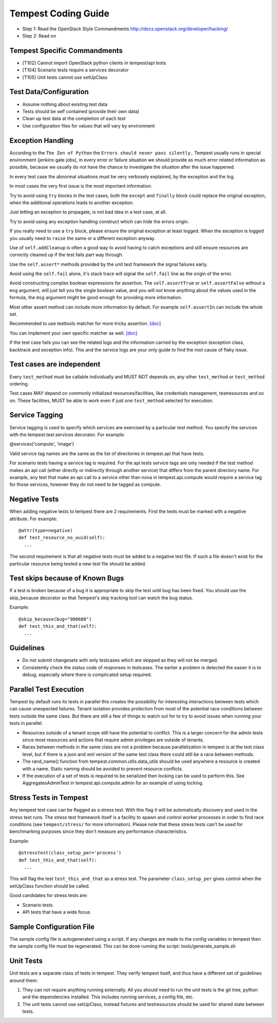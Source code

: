Tempest Coding Guide
====================

- Step 1: Read the OpenStack Style Commandments
  http://docs.openstack.org/developer/hacking/
- Step 2: Read on

Tempest Specific Commandments
------------------------------

- [T102] Cannot import OpenStack python clients in tempest/api tests
- [T104] Scenario tests require a services decorator
- [T105] Unit tests cannot use setUpClass

Test Data/Configuration
-----------------------
- Assume nothing about existing test data
- Tests should be self contained (provide their own data)
- Clean up test data at the completion of each test
- Use configuration files for values that will vary by environment


Exception Handling
------------------
According to the ``The Zen of Python`` the
``Errors should never pass silently.``
Tempest usually runs in special environment (jenkins gate jobs), in every
error or failure situation we should provide as much error related
information as possible, because we usually do not have the chance to
investigate the situation after the issue happened.

In every test case the abnormal situations must be very verbosely explained,
by the exception and the log.

In most cases the very first issue is the most important information.

Try to avoid using ``try`` blocks in the test cases, both the ``except``
and ``finally`` block could replace the original exception,
when the additional operations leads to another exception.

Just letting an exception to propagate, is not bad idea in a test case,
at all.

Try to avoid using any exception handling construct which can hide the errors
origin.

If you really need to use a ``try`` block, please ensure the original
exception at least logged.  When the exception is logged you usually need
to ``raise`` the same or a different exception anyway.

Use of ``self.addCleanup`` is often a good way to avoid having to catch
exceptions and still ensure resources are correctly cleaned up if the
test fails part way through.

Use the ``self.assert*`` methods provided by the unit test framework
the signal failures early.

Avoid using the ``self.fail`` alone, it's stack trace will signal
the ``self.fail`` line as the origin of the error.

Avoid constructing complex boolean expressions for assertion.
The ``self.assertTrue`` or ``self.assertFalse`` without a ``msg`` argument,
will just tell you the single boolean value, and you will not know anything
about the values used in the formula, the ``msg`` argument might be good enough
for providing more information.

Most other assert method can include more information by default.
For example ``self.assertIn`` can include the whole set.

Recommended to use testtools matcher for more tricky assertion.
`[doc] <http://testtools.readthedocs.org/en/latest/for-test-authors.html#matchers>`_

You can implement your own specific matcher as well.
`[doc] <http://testtools.readthedocs.org/en/latest/for-test-authors.html#writing-your-own-matchers>`_

If the test case fails you can see the related logs and the information
carried by the exception (exception class, backtrack and exception info).
This and the service logs are your only guide to find the root cause of flaky
issue.

Test cases are independent
--------------------------
Every ``test_method`` must be callable individually and MUST NOT depends on,
any other ``test_method`` or ``test_method`` ordering.

Test cases MAY depend on commonly initialized resources/facilities, like
credentials management, testresources and so on. These facilities, MUST be able
to work even if just one ``test_method`` selected for execution.

Service Tagging
---------------
Service tagging is used to specify which services are exercised by a particular
test method. You specify the services with the tempest.test.services decorator.
For example:

@services('compute', 'image')

Valid service tag names are the same as the list of directories in tempest.api
that have tests.

For scenario tests having a service tag is required. For the api tests service
tags are only needed if the test method makes an api call (either directly or
indirectly through another service) that differs from the parent directory
name. For example, any test that make an api call to a service other than nova
in tempest.api.compute would require a service tag for those services, however
they do not need to be tagged as compute.

Negative Tests
--------------
When adding negative tests to tempest there are 2 requirements. First the tests
must be marked with a negative attribute. For example::

  @attr(type=negative)
  def test_resource_no_uuid(self):
    ...

The second requirement is that all negative tests must be added to a negative
test file. If such a file doesn't exist for the particular resource being
tested a new test file should be added.

Test skips because of Known Bugs
--------------------------------

If a test is broken because of a bug it is appropriate to skip the test until
bug has been fixed. You should use the skip_because decorator so that
Tempest's skip tracking tool can watch the bug status.

Example::

  @skip_because(bug="980688")
  def test_this_and_that(self):
    ...

Guidelines
----------
- Do not submit changesets with only testcases which are skipped as
  they will not be merged.
- Consistently check the status code of responses in testcases. The
  earlier a problem is detected the easier it is to debug, especially
  where there is complicated setup required.

Parallel Test Execution
-----------------------
Tempest by default runs its tests in parallel this creates the possibility for
interesting interactions between tests which can cause unexpected failures.
Tenant isolation provides protection from most of the potential race conditions
between tests outside the same class. But there are still a few of things to
watch out for to try to avoid issues when running your tests in parallel.

- Resources outside of a tenant scope still have the potential to conflict. This
  is a larger concern for the admin tests since most resources and actions that
  require admin privileges are outside of tenants.

- Races between methods in the same class are not a problem because
  parallelization in tempest is at the test class level, but if there is a json
  and xml version of the same test class there could still be a race between
  methods.

- The rand_name() function from tempest.common.utils.data_utils should be used
  anywhere a resource is created with a name. Static naming should be avoided
  to prevent resource conflicts.

- If the execution of a set of tests is required to be serialized then locking
  can be used to perform this. See AggregatesAdminTest in
  tempest.api.compute.admin for an example of using locking.

Stress Tests in Tempest
-----------------------
Any tempest test case can be flagged as a stress test. With this flag it will
be automatically discovery and used in the stress test runs. The stress test
framework itself is a facility to spawn and control worker processes in order
to find race conditions (see ``tempest/stress/`` for more information). Please
note that these stress tests can't be used for benchmarking purposes since they
don't measure any performance characteristics.

Example::

  @stresstest(class_setup_per='process')
  def test_this_and_that(self):
    ...

This will flag the test ``test_this_and_that`` as a stress test. The parameter
``class_setup_per`` gives control when the setUpClass function should be called.

Good candidates for stress tests are:

- Scenario tests
- API tests that have a wide focus

Sample Configuration File
-------------------------
The sample config file is autogenerated using a script. If any changes are made
to the config variables in tempest then the sample config file must be
regenerated. This can be done running the script: tools/generate_sample.sh

Unit Tests
----------
Unit tests are a separate class of tests in tempest. They verify tempest
itself, and thus have a different set of guidelines around them:

1. They can not require anything running externally. All you should need to
   run the unit tests is the git tree, python and the dependencies installed.
   This includes running services, a config file, etc.

2. The unit tests cannot use setUpClass, instead fixtures and testresources
   should be used for shared state between tests.
